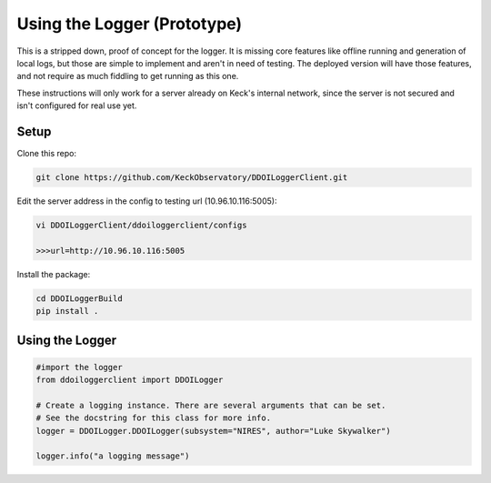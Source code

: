 ============================
Using the Logger (Prototype)
============================

This is a stripped down, proof of concept for the logger. It is missing core
features like offline running and generation of local logs, but those are simple
to implement and aren't in need of testing. The deployed version will have those
features, and not require as much fiddling to get running as this one.

These instructions will only work for a server already on Keck's internal
network, since the server is not secured and isn't configured for real use yet.


Setup
---------------------

Clone this repo:

.. code-block:: bash

 git clone https://github.com/KeckObservatory/DDOILoggerClient.git

Edit the server address in the config to testing url (10.96.10.116:5005):

.. code-block:: bash

 vi DDOILoggerClient/ddoiloggerclient/configs
 
 >>>url=http://10.96.10.116:5005

Install the package:

.. code-block:: bash

 cd DDOILoggerBuild
 pip install .


Using the Logger
----------------

.. code-block:: python
 
 #import the logger
 from ddoiloggerclient import DDOILogger

 # Create a logging instance. There are several arguments that can be set.
 # See the docstring for this class for more info. 
 logger = DDOILogger.DDOILogger(subsystem="NIRES", author="Luke Skywalker")

 logger.info("a logging message")